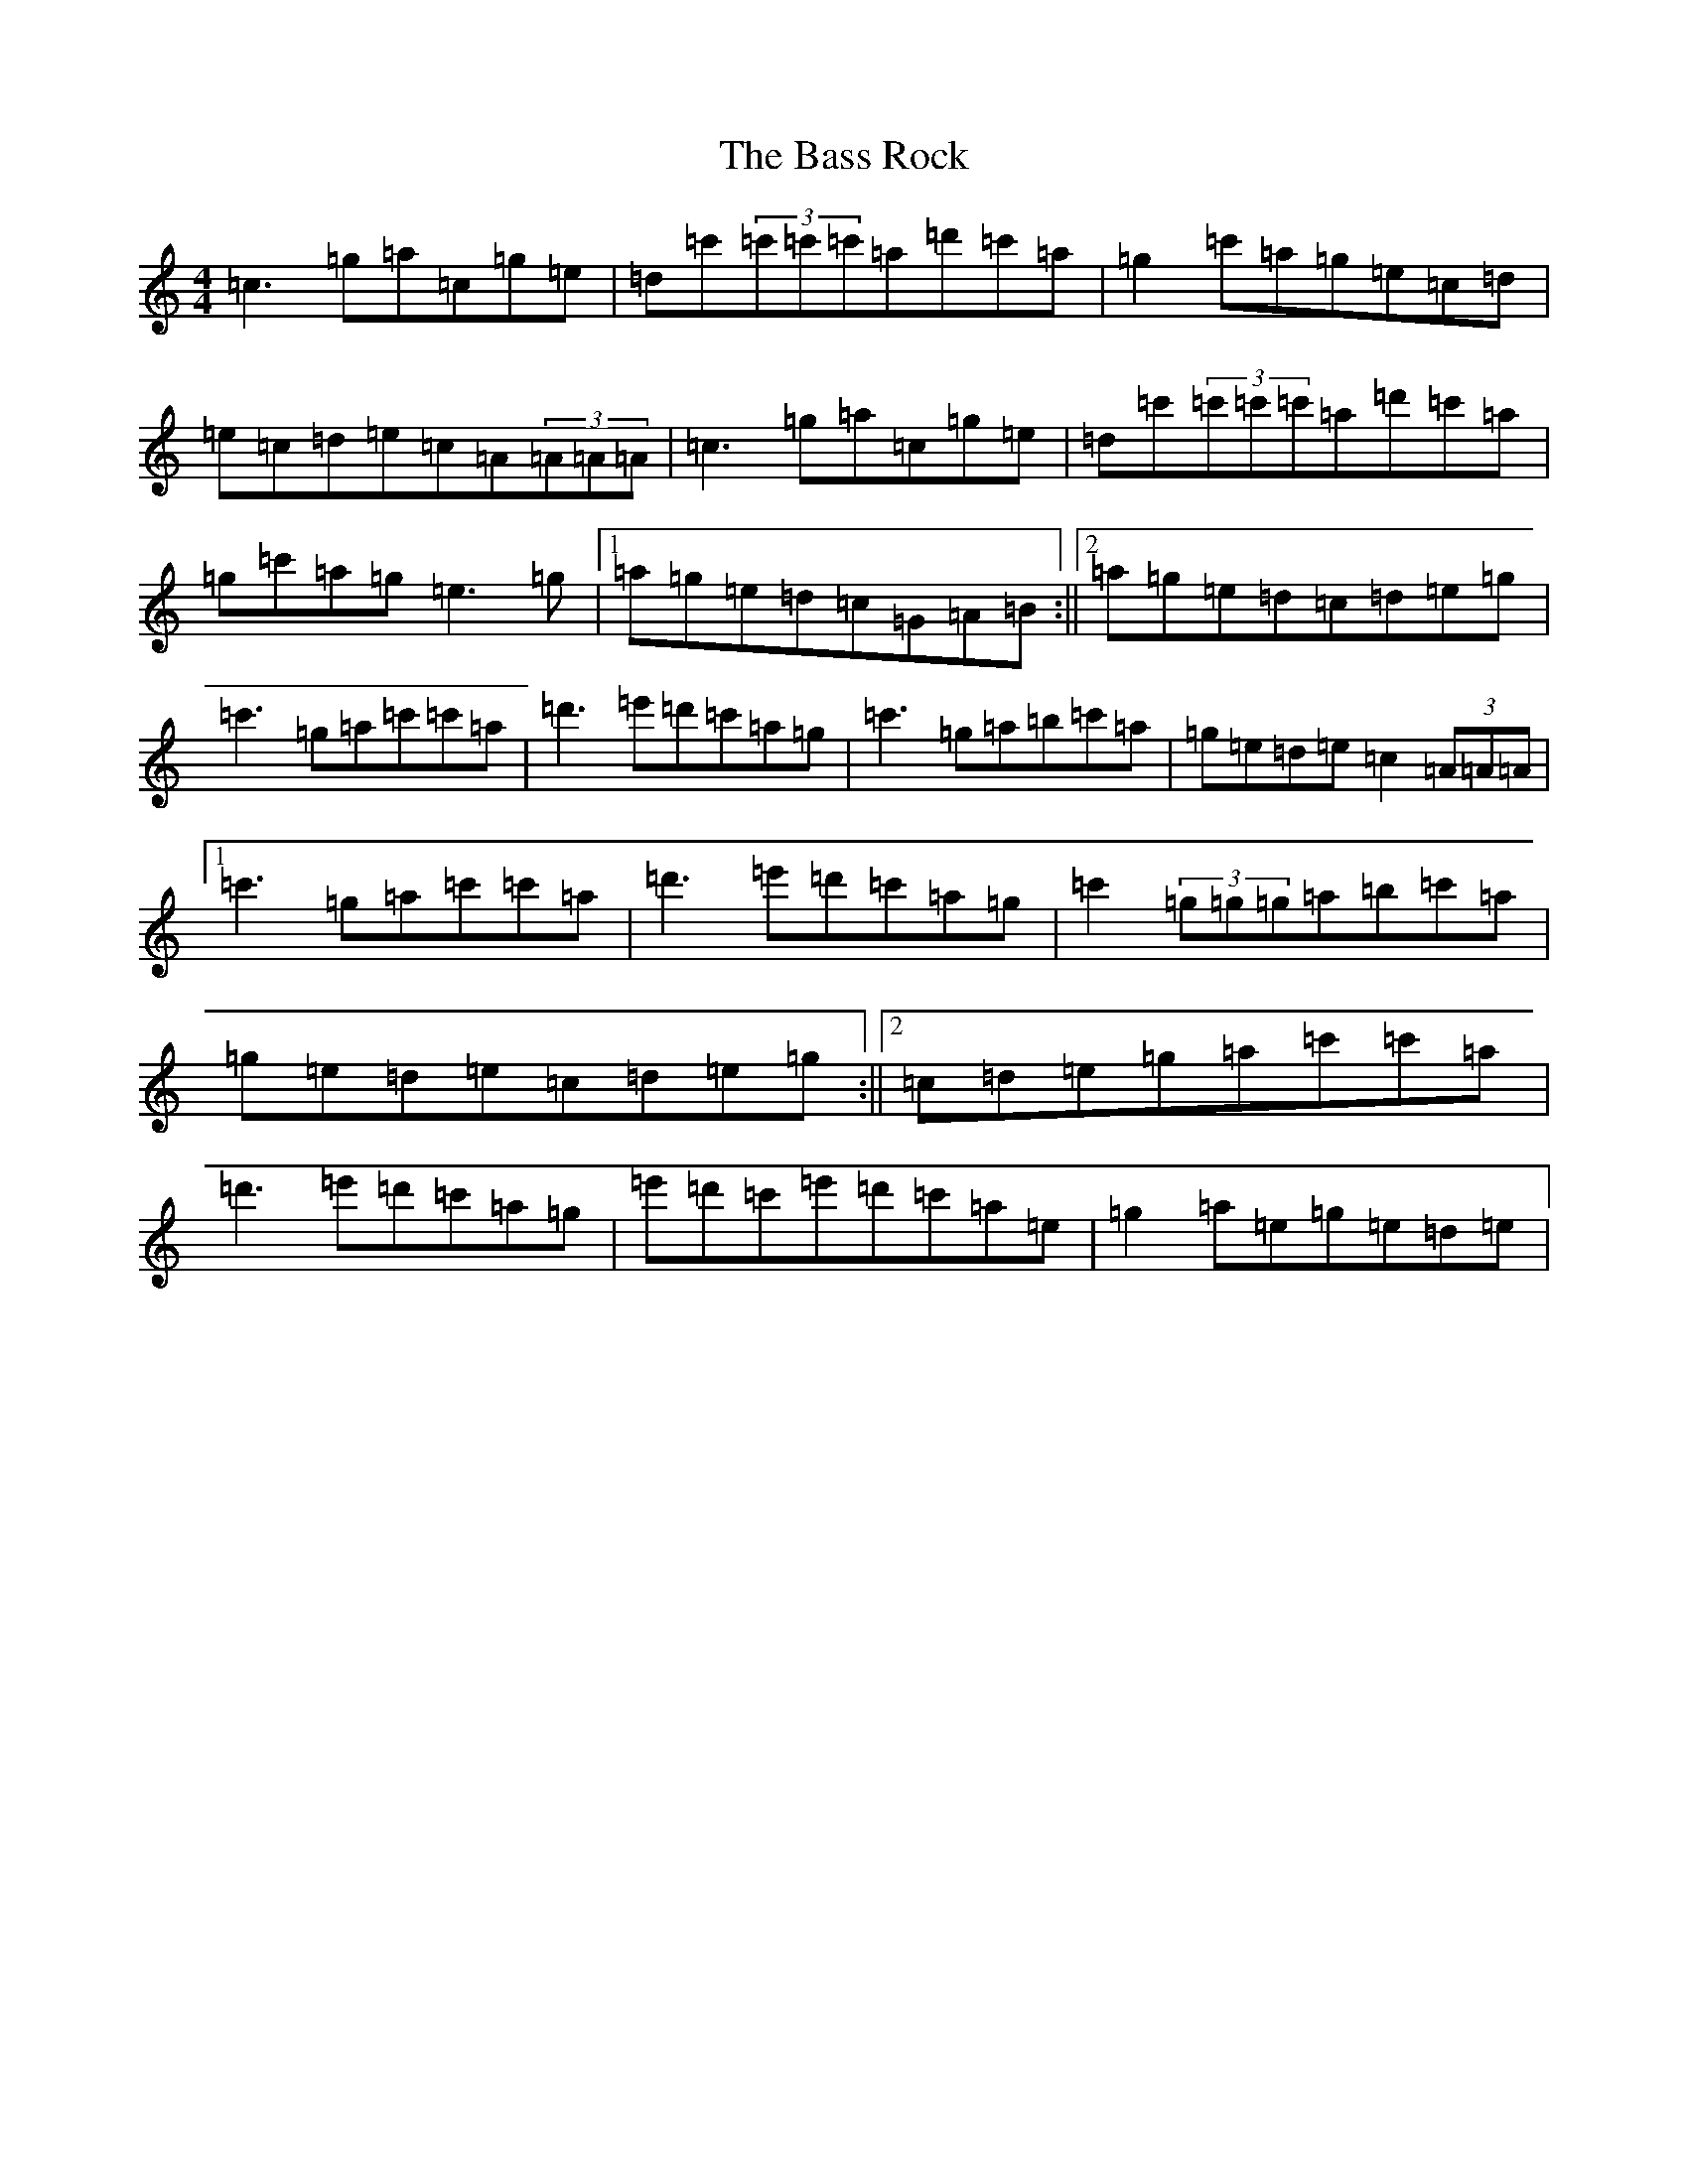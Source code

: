 X: 1516
T: Bass Rock, The
S: https://thesession.org/tunes/5207#setting5207
Z: A Major
R: reel
M: 4/4
L: 1/8
K: C Major
=c3=g=a=c=g=e|=d=c'(3=c'=c'=c'=a=d'=c'=a|=g2=c'=a=g=e=c=d|=e=c=d=e=c=A(3=A=A=A|=c3=g=a=c=g=e|=d=c'(3=c'=c'=c'=a=d'=c'=a|=g=c'=a=g=e3=g|1=a=g=e=d=c=G=A=B:||2=a=g=e=d=c=d=e=g|=c'3=g=a=c'=c'=a|=d'3=e'=d'=c'=a=g|=c'3=g=a=b=c'=a|=g=e=d=e=c2(3=A=A=A|1=c'3=g=a=c'=c'=a|=d'3=e'=d'=c'=a=g|=c'2(3=g=g=g=a=b=c'=a|=g=e=d=e=c=d=e=g:||2=c=d=e=g=a=c'=c'=a|=d'3=e'=d'=c'=a=g|=e'=d'=c'=e'=d'=c'=a=e|=g2=a=e=g=e=d=e|